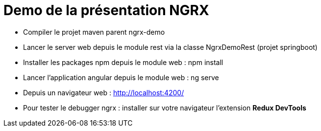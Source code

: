 = Demo de la présentation NGRX

* Compiler le projet maven parent ngrx-demo
* Lancer le server web depuis le module rest via la classe NgrxDemoRest (projet springboot)
* Installer les packages npm depuis le module web : npm install
* Lancer l'application angular depuis le module web : ng serve
* Depuis un navigateur web : http://localhost:4200/
* Pour tester le debugger ngrx : installer sur votre navigateur l'extension **Redux DevTools**
